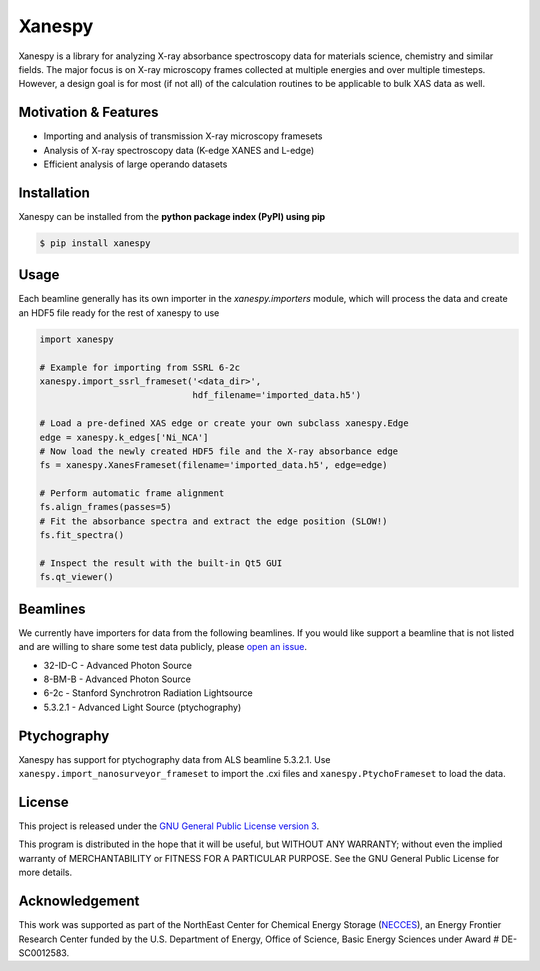 Xanespy
=======

.. image:: https://travis-ci.org/canismarko/xanespy.svg?branch=master
   :target: https://travis-ci.org/canismarko/xanespy
   :alt: Build status
.. image:: https://coveralls.io/repos/github/m3wolf/xanespy/badge.svg?branch=master
   :target: https://coveralls.io/github/m3wolf/xanespy?branch=master
   :alt: Test coverage status
.. image:: https://readthedocs.org/projects/xanespy/badge/?version=latest
   :target: http://xanespy.readthedocs.io/en/latest/?badge=latest
   :alt: Documentation status


Xanespy is a library for analyzing X-ray absorbance spectroscopy data
for materials science, chemistry and similar fields. The major focus
is on X-ray microscopy frames collected at multiple energies and over
multiple timesteps. However, a design goal is for most (if not all) of
the calculation routines to be applicable to bulk XAS data as well.


Motivation & Features
---------------------

- Importing and analysis of transmission X-ray microscopy framesets
- Analysis of X-ray spectroscopy data (K-edge XANES and L-edge)
- Efficient analysis of large operando datasets


Installation
------------

Xanespy can be installed from the **python package index (PyPI) using pip**

.. code:: bash

   $ pip install xanespy


Usage
-----

Each beamline generally has its own importer in the
`xanespy.importers` module, which will process the data and create an
HDF5 file ready for the rest of xanespy to use

.. code:: python

    import xanespy
    
    # Example for importing from SSRL 6-2c
    xanespy.import_ssrl_frameset('<data_dir>',
                                 hdf_filename='imported_data.h5')
    
    # Load a pre-defined XAS edge or create your own subclass xanespy.Edge
    edge = xanespy.k_edges['Ni_NCA']
    # Now load the newly created HDF5 file and the X-ray absorbance edge
    fs = xanespy.XanesFrameset(filename='imported_data.h5', edge=edge)
    
    # Perform automatic frame alignment
    fs.align_frames(passes=5)
    # Fit the absorbance spectra and extract the edge position (SLOW!)
    fs.fit_spectra()
    
    # Inspect the result with the built-in Qt5 GUI
    fs.qt_viewer()


Beamlines
---------

We currently have importers for data from the following beamlines. If
you would like support a beamline that is not listed and are willing
to share some test data publicly, please `open an
issue`_.

.. _open an issue: https://github.com/m3wolf/xanespy/issues

- 32-ID-C - Advanced Photon Source
- 8-BM-B - Advanced Photon Source
- 6-2c - Stanford Synchrotron Radiation Lightsource
- 5.3.2.1 - Advanced Light Source (ptychography)


Ptychography
------------

Xanespy has support for ptychography data from ALS beamline
5.3.2.1. Use ``xanespy.import_nanosurveyor_frameset`` to import the .cxi
files and ``xanespy.PtychoFrameset`` to load the data.


License
-------

This project is released under the `GNU General Public License version 3`_.

This program is distributed in the hope that it will be useful, but
WITHOUT ANY WARRANTY; without even the implied warranty of
MERCHANTABILITY or FITNESS FOR A PARTICULAR PURPOSE.  See the GNU
General Public License for more details.

.. _GNU General Public License version 3: https://www.gnu.org/licenses/gpl-3.0.en.html


Acknowledgement
---------------

This work was supported as part of the NorthEast Center for Chemical
Energy Storage (`NECCES`_), an Energy Frontier Research Center funded
by the U.S. Department of Energy, Office of Science, Basic Energy
Sciences under Award # DE-SC0012583.

.. _NECCES: http://binghamton.edu/necces/
